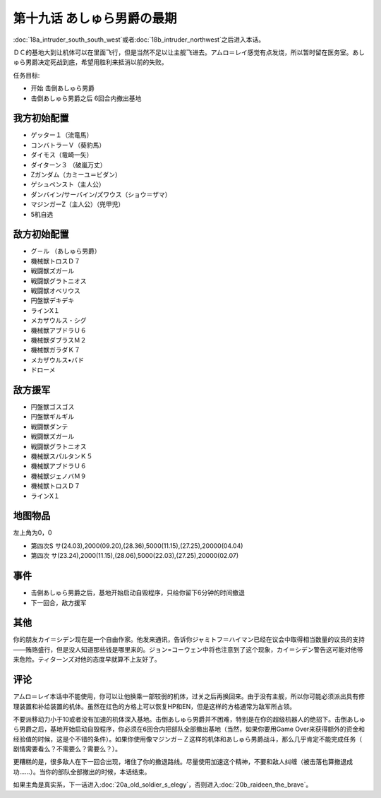 第十九话 あしゅら男爵の最期
===========================
:doc:`18a_intruder_south_south_west`\ 或者\ :doc:`18b_intruder_northwest`\ 之后进入本话。

ＤＣ的基地大到让机体可以在里面飞行，但是当然不足以让主舰飞进去。アムロ＝レイ感觉有点发烧，所以暂时留在医务室。あしゅら男爵决定死战到底，希望用胜利来抵消以前的失败。

任务目标:

* 开始 击倒あしゅら男爵
* 击倒あしゅら男爵之后 6回合内撤出基地
  
-----------------
我方初始配置	
-----------------

* ゲッター１（流竜馬）
* コンバトラーＶ（葵豹馬）
* ダイモス（竜崎一矢）
* ダイターン３ （破嵐万丈）
* Ζガンダム（カミーユ＝ビダン）
* ゲシュペンスト（主人公）
* ダンバイン/サーバイン/ズワウス（ショウ＝ザマ）
* マジンガーZ（主人公）（兜甲児）
* 5机自选

-----------------	　
敌方初始配置	
-----------------

* グ－ル （あしゅら男爵）
* 機械獣トロスＤ７
* 戦闘獣ズガール
* 戦闘獣グラトニオス                        
* 戦闘獣オベリウス
* 円盤獣デキデキ
* ラインX１
* メカザウルス・シグ
* 機械獣アブドラＵ６
* 機械獣ダブラスＭ２
* 機械獣ガラダＫ７
* メカザウルス•バド
* ドローメ

-----------------
敌方援军	
-----------------

* 円盤獣ゴスゴス                    
* 円盤獣ギルギル
* 戦闘獣ダンテ
* 戦闘獣ズガール
* 戦闘獣グラトニオス
* 機械獣スパルタンＫ５
* 機械獣アブドラＵ６
* 機械獣ジェノバＭ９
* 機械獣トロスＤ７
* ラインX１

-------------
地图物品
-------------

左上角为0，0

* 第四次S サ(24.03),2000(09.20),(28.36),5000(11.15),(27.25),20000(04.04) 
* 第四次 サ(23.24),2000(11.15),(28.06),5000(22.03),(27.25),20000(02.07) 

---------
事件	
---------

* 击倒あしゅら男爵之后，基地开始启动自毁程序，只给你留下6分钟的时间撤退
* 下一回合，敌方援军

------------------------
其他
------------------------

你的朋友カイ＝シデン现在是一个自由作家。他发来通讯，告诉你ジャミトフ＝ハイマン已经在议会中取得相当数量的议员的支持——贿赂盛行，但是没人知道那些钱是哪里来的。ジョン=コーウェン中将也注意到了这个现象，カイ＝シデン警告这可能对他带来危险。ティターンズ对他的态度早就算不上友好了。

--------------
评论
--------------

アムロ＝レイ本话中不能使用，你可以让他换乘一部较弱的机体，过关之后再换回来。由于没有主舰，所以你可能必须派出具有修理装置和补给装置的机体。虽然在红色的方格上可以恢复HP和EN，但是这样的方格通常为敌军所占领。

不要派移动力小于10或者没有加速的机体深入基地。击倒あしゅら男爵并不困难，特别是在你的超级机器人的绝招下。击倒あしゅら男爵之后，基地开始启动自毁程序，你必须在6回合内把部队全部撤出基地（当然，如果你要用Game Over来获得额外的资金和经验值的时候，这是个不错的条件）。如果你使用像マジンガ－Ｚ这样的机体和あしゅら男爵战斗，那么几乎肯定不能完成任务（ 剧情需要看么？不需要么？需要么？）。

更糟糕的是，很多敌人在下一回合出现，堵住了你的撤退路线。尽量使用加速这个精神，不要和敌人纠缠（被击落也算撤退成功……）。当你的部队全部撤出的时候，本话结束。

如果主角是真实系，下一话进入\ :doc:`20a_old_soldier_s_elegy`\ ，否则进入\ :doc:`20b_raideen_the_brave`\ 。